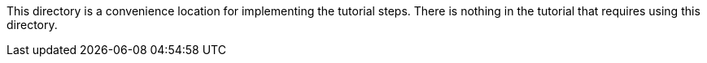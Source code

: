This directory is a convenience location for implementing the tutorial steps.
There is nothing in the tutorial that requires using this directory.
